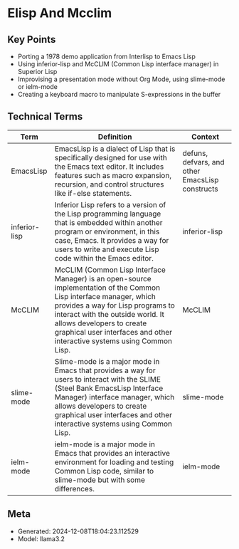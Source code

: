 * Elisp And Mcclim
:PROPERTIES:
:SPEAKER: Screwlisp
:END:

** Key Points
- Porting a 1978 demo application from Interlisp to Emacs Lisp
- Using inferior-lisp and McCLIM (Common Lisp interface manager) in Superior Lisp
- Improvising a presentation mode without Org Mode, using slime-mode or ielm-mode
- Creating a keyboard macro to manipulate S-expressions in the buffer

** Technical Terms
| Term          | Definition                                                                                                                                                                                                                                                                                         | Context                                         |
|---------------+----------------------------------------------------------------------------------------------------------------------------------------------------------------------------------------------------------------------------------------------------------------------------------------------------+-------------------------------------------------|
| EmacsLisp     | EmacsLisp is a dialect of Lisp that is specifically designed for use with the Emacs text editor. It includes features such as macro expansion, recursion, and control structures like if-else statements.                                                                                          | defuns, defvars, and other EmacsLisp constructs |
| inferior-lisp | Inferior Lisp refers to a version of the Lisp programming language that is embedded within another program or environment, in this case, Emacs. It provides a way for users to write and execute Lisp code within the Emacs editor.                                                                | inferior-lisp                                   |
| McCLIM        | McCLIM (Common Lisp Interface Manager) is an open-source implementation of the Common Lisp interface manager, which provides a way for Lisp programs to interact with the outside world. It allows developers to create graphical user interfaces and other interactive systems using Common Lisp. | McCLIM                                          |
| slime-mode    | Slime-mode is a major mode in Emacs that provides a way for users to interact with the SLIME (Steel Bank EmacsLisp Interface Manager) interface manager, which allows developers to create graphical user interfaces and other interactive systems using Common Lisp.                              | slime-mode                                      |
| ielm-mode     | ielm-mode is a major mode in Emacs that provides an interactive environment for loading and testing Common Lisp code, similar to slime-mode but with some differences.                                                                                                                             | ielm-mode                                       |


** Meta
- Generated: 2024-12-08T18:04:23.112529
- Model: llama3.2
